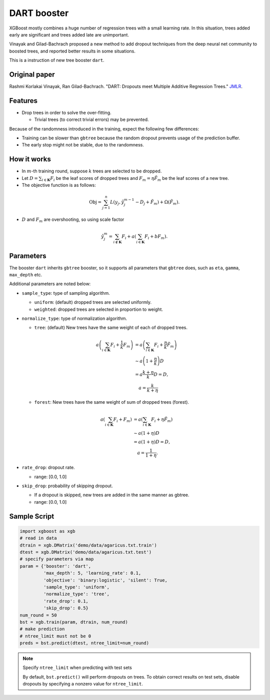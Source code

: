 ############
DART booster
############
XGBoost mostly combines a huge number of regression trees with a small learning rate.
In this situation, trees added early are significant and trees added late are unimportant.

Vinayak and Gilad-Bachrach proposed a new method to add dropout techniques from the deep neural net community to boosted trees, and reported better results in some situations.

This is a instruction of new tree booster ``dart``.

**************
Original paper
**************
Rashmi Korlakai Vinayak, Ran Gilad-Bachrach. "DART: Dropouts meet Multiple Additive Regression Trees." `JMLR <http://www.jmlr.org/proceedings/papers/v38/korlakaivinayak15.pdf>`_.

********
Features
********
- Drop trees in order to solve the over-fitting.

  - Trivial trees (to correct trivial errors) may be prevented.

Because of the randomness introduced in the training, expect the following few differences:

- Training can be slower than ``gbtree`` because the random dropout prevents usage of the prediction buffer.
- The early stop might not be stable, due to the randomness.

************
How it works
************
- In :math:`m`-th training round, suppose :math:`k` trees are selected to be dropped.
- Let :math:`D = \sum_{i \in \mathbf{K}} F_i` be the leaf scores of dropped trees and :math:`F_m = \eta \tilde{F}_m` be the leaf scores of a new tree.
- The objective function is as follows:

.. math::

  \mathrm{Obj}
  = \sum_{j=1}^n L \left( y_j, \hat{y}_j^{m-1} - D_j + \tilde{F}_m \right)
  + \Omega \left( \tilde{F}_m \right).

- :math:`D` and :math:`F_m` are overshooting, so using scale factor

.. math::

  \hat{y}_j^m = \sum_{i \not\in \mathbf{K}} F_i + a \left( \sum_{i \in \mathbf{K}} F_i + b F_m \right) .

**********
Parameters
**********

The booster ``dart`` inherits ``gbtree`` booster, so it supports all parameters that ``gbtree`` does, such as ``eta``, ``gamma``, ``max_depth`` etc.

Additional parameters are noted below:

* ``sample_type``: type of sampling algorithm.

  - ``uniform``: (default) dropped trees are selected uniformly.
  - ``weighted``: dropped trees are selected in proportion to weight.

* ``normalize_type``: type of normalization algorithm.

  - ``tree``: (default) New trees have the same weight of each of dropped trees.

  .. math::

    a \left( \sum_{i \in \mathbf{K}} F_i + \frac{1}{k} F_m \right)
    &= a \left( \sum_{i \in \mathbf{K}} F_i + \frac{\eta}{k} \tilde{F}_m \right) \\
    &\sim a \left( 1 + \frac{\eta}{k} \right) D \\
    &= a \frac{k + \eta}{k} D = D , \\
    &\quad a = \frac{k}{k + \eta}

  - ``forest``: New trees have the same weight of sum of dropped trees (forest).

  .. math::

    a \left( \sum_{i \in \mathbf{K}} F_i + F_m \right)
    &= a \left( \sum_{i \in \mathbf{K}} F_i + \eta \tilde{F}_m \right) \\
    &\sim a \left( 1 + \eta \right) D \\
    &= a (1 + \eta) D = D , \\
    &\quad a = \frac{1}{1 + \eta} .

* ``rate_drop``: dropout rate.

  - range: [0.0, 1.0]

* ``skip_drop``: probability of skipping dropout.

  - If a dropout is skipped, new trees are added in the same manner as gbtree.
  - range: [0.0, 1.0]

*************
Sample Script
*************

.. code-block:: python

  import xgboost as xgb
  # read in data
  dtrain = xgb.DMatrix('demo/data/agaricus.txt.train')
  dtest = xgb.DMatrix('demo/data/agaricus.txt.test')
  # specify parameters via map
  param = {'booster': 'dart',
           'max_depth': 5, 'learning_rate': 0.1,
           'objective': 'binary:logistic', 'silent': True,
           'sample_type': 'uniform',
           'normalize_type': 'tree',
           'rate_drop': 0.1,
           'skip_drop': 0.5}
  num_round = 50
  bst = xgb.train(param, dtrain, num_round)
  # make prediction
  # ntree_limit must not be 0
  preds = bst.predict(dtest, ntree_limit=num_round)

.. note:: Specify ``ntree_limit`` when predicting with test sets

  By default, ``bst.predict()`` will perform dropouts on trees. To obtain
  correct results on test sets, disable dropouts by specifying
  a nonzero value for ``ntree_limit``.
